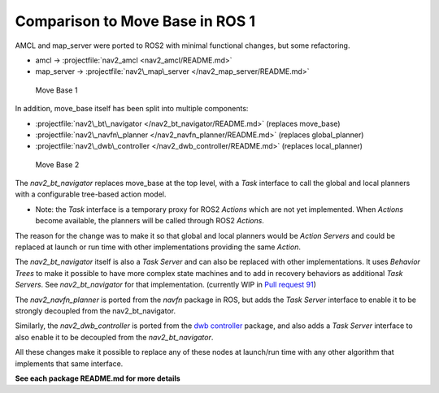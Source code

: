 .. _ros1_comparison:

Comparison to Move Base in ROS 1
################################

AMCL and map\_server were ported to ROS2 with minimal functional
changes, but some refactoring.

-  amcl -> :projectfile:`nav2_amcl <nav2_amcl/README.md>`

-  map\_server -> :projectfile:`nav2\_map\_server </nav2_map_server/README.md>`

.. figure:: ./move_base_compare_1.png
   :alt: Move Base 1

   Move Base 1

In addition, move\_base itself has been split into multiple components:

-  :projectfile:`nav2\_bt\_navigator </nav2_bt_navigator/README.md>` (replaces
   move\_base)
-  :projectfile:`nav2\_navfn\_planner </nav2_navfn_planner/README.md>` (replaces
   global\_planner)
-  :projectfile:`nav2\_dwb\_controller </nav2_dwb_controller/README.md>` (replaces
   local\_planner)

.. figure:: ./move_base_compare_2.png
   :alt: Move Base 2

   Move Base 2

The *nav2\_bt\_navigator* replaces move\_base at the top level, with a
*Task* interface to call the global and local planners with a
configurable tree-based action model.

-  Note: the *Task* interface is a temporary proxy for ROS2 *Actions*
   which are not yet implemented. When *Actions* become available, the
   planners will be called through ROS2 *Actions*.

The reason for the change was to make it so that global and local
planners would be *Action Servers* and could be replaced at launch or
run time with other implementations providing the same *Action*.

The *nav2\_bt\_navigator* itself is also a *Task Server* and can also be
replaced with other implementations. It uses *Behavior Trees* to make it
possible to have more complex state machines and to add in recovery
behaviors as additional *Task Servers*. See *nav2\_bt\_navigator* for
that implementation. (currently WIP in `Pull request
91 <https://github.com/ros-planning/navigation2/pull/91>`__)

The *nav2\_navfn\_planner* is ported from the *navfn* package in ROS,
but adds the *Task Server* interface to enable it to be strongly
decoupled from the nav2\_bt\_navigator.

Similarly, the *nav2\_dwb\_controller* is ported from the `dwb
controller <https://github.com/locusrobotics/robot_navigation/tree/master/dwb_local_planner>`__
package, and also adds a *Task Server* interface to also enable it to be
decoupled from the *nav2\_bt\_navigator*.

All these changes make it possible to replace any of these nodes at
launch/run time with any other algorithm that implements that same
interface.

**See each package README.md for more details**
